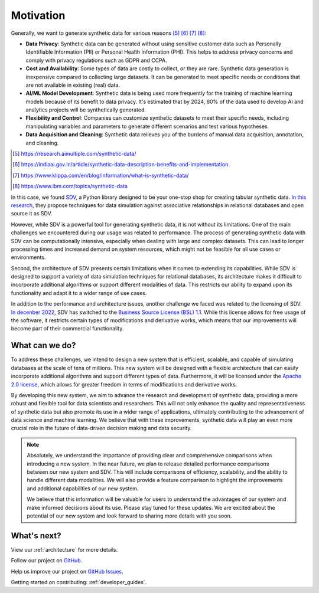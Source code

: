 Motivation
====================

Generally, we want to generate synthetic data for various reasons [#1]_ [#2]_ [#3]_ [#4]_:

- **Data Privacy**: Synthetic data can be generated without using sensitive customer data such as
  Personally Identifiable Information (PII) or Personal Health Information (PHI).
  This helps to address privacy concerns and comply with privacy regulations such as GDPR and CCPA.
- **Cost and Availability**: Some types of data are costly to collect, or they are rare.
  Synthetic data generation is inexpensive compared to collecting large datasets.
  It can be generated to meet specific needs or conditions that are not available in existing (real) data.
- **AI/ML Model Development**: Synthetic data is being used more frequently for the training of
  machine learning models because of its benefit to data privacy. It's estimated that by 2024,
  60% of the data used to develop AI and analytics projects will be synthetically generated.
- **Flexibility and Control**: Companies can customize synthetic datasets to meet their specific needs,
  including manipulating variables and parameters to generate different scenarios and
  test various hypotheses.
- **Data Acquisition and Cleaning**: Synthetic data relieves you of the burdens of manual data acquisition, annotation, and cleaning.

.. [#1] https://research.aimultiple.com/synthetic-data/
.. [#2] https://indiaai.gov.in/article/synthetic-data-description-benefits-and-implementation
.. [#3] https://www.klippa.com/en/blog/information/what-is-synthetic-data/
.. [#4] https://www.ibm.com/topics/synthetic-data

In this case, we found `SDV <https://github.com/sdv-dev/SDV>`_,
a Python library designed to be your one-stop shop for creating tabular synthetic data.
`In this research <https://dai.lids.mit.edu/wp-content/uploads/2018/03/SDV.pdf>`_,
they propose techniques for data simulation against associative relationships in relational databases and open source it as SDV.

However, while SDV is a powerful tool for generating synthetic data, it is not without its limitations.
One of the main challenges we encountered during our usage was related to performance.
The process of generating synthetic data with SDV can be computationally intensive,
especially when dealing with large and complex datasets.
This can lead to longer processing times and increased demand on system resources,
which might not be feasible for all use cases or environments.

Second, the architecture of SDV presents certain limitations when it comes to extending its capabilities.
While SDV is designed to support a variety of data simulation techniques for relational databases,
its architecture makes it difficult to incorporate additional algorithms or support different modalities of data.
This restricts our ability to expand upon its functionality and adapt it to a wider range of use cases.

In addition to the performance and architecture issues, another challenge we faced was related to the licensing of SDV.
`In decenber 2022 <https://github.com/sdv-dev/SDV/pull/1150>`_,
SDV has switched to the `Business Source License (BSL) 1.1 <https://github.com/sdv-dev/SDV/blob/main/LICENSE>`_.
While this license allows for free usage of the software, it restricts certain types of modifications and derivative works,
which means that our improvements will become part of their commercial functionality.

What can we do?
-------------------------------------

To address these challenges, we intend to design a new system that is efficient, scalable,
and capable of simulating databases at the scale of tens of millions.
This new system will be designed with a flexible architecture
that can easily incorporate additional algorithms and support different types of data.
Furthermore, it will be licensed under the `Apache 2.0 license <https://www.apache.org/licenses/LICENSE-2.0>`_,
which allows for greater freedom in terms of modifications and derivative works.

By developing this new system, we aim to advance the research and development of synthetic data,
providing a more robust and flexible tool for data scientists and researchers.
This will not only enhance the quality and representativeness of synthetic data but also promote its use
in a wider range of applications,
ultimately contributing to the advancement of data science and machine learning.
We believe that with these improvements,
synthetic data will play an even more crucial role in the future of data-driven decision making and data security.


.. TODO: When we have time, we will release detailed performance comparisons between our new system and SDV.
.. NOTE::

  Absolutely, we understand the importance of providing clear and comprehensive comparisons when introducing a new system. In the near future, we plan to release detailed performance comparisons between our new system and SDV. This will include comparisons of efficiency, scalability, and the ability to handle different data modalities. We will also provide a feature comparison to highlight the improvements and additional capabilities of our new system.

  We believe that this information will be valuable for users to understand the advantages of our system and make informed decisions about its use. Please stay tuned for these updates. We are excited about the potential of our new system and look forward to sharing more details with you soon.


What's next?
-------------------------------------

View our :ref:`architecture` for more details.

Follow our project on `GitHub <https://github.com/hitsz-ids/synthetic-data-generator>`_.

Help us improve our project on `GitHub Issues <https://github.com/hitsz-ids/synthetic-data-generator/issues>`_.

Getting started on contributing: :ref:`developer_guides`.
